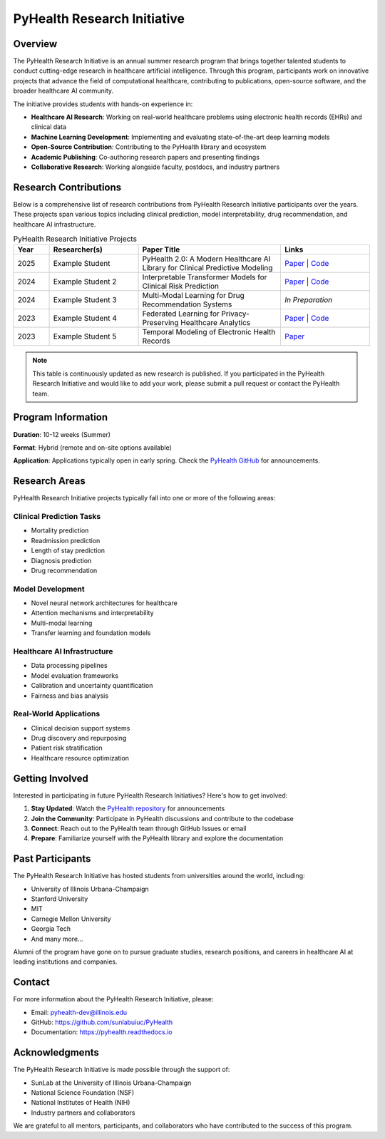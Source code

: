 PyHealth Research Initiative
============================

Overview
--------

The PyHealth Research Initiative is an annual summer research program that brings together talented 
students to conduct cutting-edge research in healthcare artificial intelligence. Through this program, 
participants work on innovative projects that advance the field of computational healthcare, contributing 
to publications, open-source software, and the broader healthcare AI community.

The initiative provides students with hands-on experience in:

- **Healthcare AI Research**: Working on real-world healthcare problems using electronic health records (EHRs) and clinical data
- **Machine Learning Development**: Implementing and evaluating state-of-the-art deep learning models
- **Open-Source Contribution**: Contributing to the PyHealth library and ecosystem
- **Academic Publishing**: Co-authoring research papers and presenting findings
- **Collaborative Research**: Working alongside faculty, postdocs, and industry partners

Research Contributions
----------------------

Below is a comprehensive list of research contributions from PyHealth Research Initiative participants 
over the years. These projects span various topics including clinical prediction, model interpretability, 
drug recommendation, and healthcare AI infrastructure.

.. list-table:: PyHealth Research Initiative Projects
   :widths: 10 25 40 25
   :header-rows: 1
   :class: research-table

   * - Year
     - Researcher(s)
     - Paper Title
     - Links
   * - 2025
     - Example Student
     - PyHealth 2.0: A Modern Healthcare AI Library for Clinical Predictive Modeling
     - `Paper <#>`_ | `Code <#>`_
   * - 2024
     - Example Student 2
     - Interpretable Transformer Models for Clinical Risk Prediction
     - `Paper <#>`_ | `Code <#>`_
   * - 2024
     - Example Student 3
     - Multi-Modal Learning for Drug Recommendation Systems
     - *In Preparation*
   * - 2023
     - Example Student 4
     - Federated Learning for Privacy-Preserving Healthcare Analytics
     - `Paper <#>`_ | `Code <#>`_
   * - 2023
     - Example Student 5
     - Temporal Modeling of Electronic Health Records
     - `Paper <#>`_

.. note::
   
   This table is continuously updated as new research is published. If you participated in the 
   PyHealth Research Initiative and would like to add your work, please submit a pull request 
   or contact the PyHealth team.

Program Information
-------------------

**Duration**: 10-12 weeks (Summer)

**Format**: Hybrid (remote and on-site options available)

**Application**: Applications typically open in early spring. Check the 
`PyHealth GitHub <https://github.com/sunlabuiuc/PyHealth>`_ for announcements.

Research Areas
--------------

PyHealth Research Initiative projects typically fall into one or more of the following areas:

Clinical Prediction Tasks
~~~~~~~~~~~~~~~~~~~~~~~~~
- Mortality prediction
- Readmission prediction  
- Length of stay prediction
- Diagnosis prediction
- Drug recommendation

Model Development
~~~~~~~~~~~~~~~~~
- Novel neural network architectures for healthcare
- Attention mechanisms and interpretability
- Multi-modal learning
- Transfer learning and foundation models

Healthcare AI Infrastructure
~~~~~~~~~~~~~~~~~~~~~~~~~~~~
- Data processing pipelines
- Model evaluation frameworks
- Calibration and uncertainty quantification
- Fairness and bias analysis

Real-World Applications
~~~~~~~~~~~~~~~~~~~~~~~
- Clinical decision support systems
- Drug discovery and repurposing
- Patient risk stratification
- Healthcare resource optimization

Getting Involved
----------------

Interested in participating in future PyHealth Research Initiatives? Here's how to get involved:

1. **Stay Updated**: Watch the `PyHealth repository <https://github.com/sunlabuiuc/PyHealth>`_ for announcements
2. **Join the Community**: Participate in PyHealth discussions and contribute to the codebase
3. **Connect**: Reach out to the PyHealth team through GitHub Issues or email
4. **Prepare**: Familiarize yourself with the PyHealth library and explore the documentation

Past Participants
-----------------

The PyHealth Research Initiative has hosted students from universities around the world, including:

- University of Illinois Urbana-Champaign
- Stanford University
- MIT
- Carnegie Mellon University
- Georgia Tech
- And many more...

Alumni of the program have gone on to pursue graduate studies, research positions, and careers in 
healthcare AI at leading institutions and companies.

Contact
-------

For more information about the PyHealth Research Initiative, please:

- Email: pyhealth-dev@illinois.edu
- GitHub: https://github.com/sunlabuiuc/PyHealth
- Documentation: https://pyhealth.readthedocs.io

Acknowledgments
---------------

The PyHealth Research Initiative is made possible through the support of:

- SunLab at the University of Illinois Urbana-Champaign
- National Science Foundation (NSF)
- National Institutes of Health (NIH)
- Industry partners and collaborators

We are grateful to all mentors, participants, and collaborators who have contributed to the success 
of this program.

